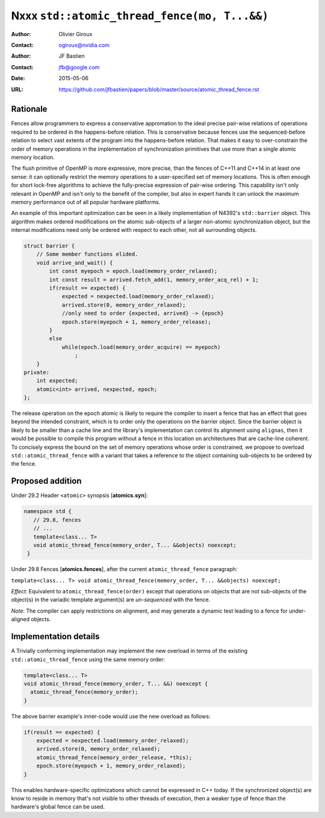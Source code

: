 =============================================
Nxxx ``std::atomic_thread_fence(mo, T...&&)``
=============================================
.. TODO Update number above.

:Author: Olivier Giroux
:Contact: ogiroux@nvidia.com
:Author: JF Bastien
:Contact: jfb@google.com
:Date: 2015-05-06
:URL: https://github.com/jfbastien/papers/blob/master/source/atomic_thread_fence.rst
.. TODO Update the URL above.

---------
Rationale
---------

Fences allow programmers to express a conservative appromation to the ideal
precise pair-wise relations of operations required to be ordered in the
happens-before relation. This is conservative because fences use the
sequenced-before relation to select vast extents of the program into the
happens-before relation. That makes it easy to over-constrain the order of
memory operations in the implementation of synchronization primitives that use
more than a single atomic memory location.

The flush primitive of OpenMP is more expressive, more precise, than the fences
of C++11 and C++14 in at least one sense: it can optionally restrict the memory
operations to a user-specified set of memory locations. This is often enough for
short lock-free algorithms to achieve the fully-precise expression of pair-wise
ordering. This capability isn't only relevant in OpenMP and isn't only to the
benefit of the compiler, but also in expert hands it can unlock the maximum
memory performance out of all popular hardware platforms.

An example of this important optimization can be seen in a likely implementation
of N4392's ``std::barrier`` object. This algorithm makes ordered modifications
on the atomic sub-objects of a larger non-atomic synchronization object, but the
internal modifications need only be ordered with respect to each other, not all
surrounding objects.

.. code-block:: c++

  struct barrier {
      // Some member functions elided.
      void arrive_and_wait() {
          int const myepoch = epoch.load(memory_order_relaxed);
          int const result = arrived.fetch_add(1, memory_order_acq_rel) + 1;
          if(result == expected) {
              expected = nexpected.load(memory_order_relaxed);
              arrived.store(0, memory_order_relaxed);
              //only need to order {expected, arrived} -> {epoch}
              epoch.store(myepoch + 1, memory_order_release);
          }
          else
              while(epoch.load(memory_order_acquire) == myepoch)
                  ;
      }
  private:
      int expected;
      atomic<int> arrived, nexpected, epoch;
  };

The release operation on the epoch atomic is likely to require the compiler to
insert a fence that has an effect that goes beyond the intended constraint,
which is to order only the operations on the barrier object. Since the barrier
object is likely to be smaller than a cache line and the library's
implementation can control its alignment using ``alignas``, then it would be
possible to compile this program without a fence in this location on
architectures that are cache-line coherent. To concisely express the bound on
the set of memory operations whose order is constrained, we propose to overload
``std::atomic_thread_fence`` with a variant that takes a reference to the object
containing sub-objects to be ordered by the fence.

-----------------
Proposed addition
-----------------

Under 29.2 Header ``<atomic>`` synopsis [**atomics.syn**]:

.. code-block:: c++

  namespace std {
     // 29.8, fences
     // ...
     template<class... T>
     void atomic_thread_fence(memory_order, T... &&objects) noexcept;
   }

Under 29.8 Fences [**atomics.fences**], after the current
``atomic_thread_fence`` paragraph:

``template<class... T> void atomic_thread_fence(memory_order, T... &&objects) noexcept;``

*Effect*: Equivalent to ``atomic_thread_fence(order)`` except that operations on
objects that are not sub-objects of the object(s) in the variadic template
argument(s) are *un-sequenced* with the fence.

*Note*: The compiler can apply restrictions on alignment, and may generate a
dynamic test leading to a fence for under-aligned objects.

----------------------
Implementation details
----------------------

A Trivially conforming implementation may implement the new overload in terms of
the existing ``std::atomic_thread_fence`` using the same memory order:

.. code-block:: c++

     template<class... T>
     void atomic_thread_fence(memory_order, T... &&) noexcept {
       atomic_thread_fence(memory_order);
     }

The above barrier example's inner-code would use the new overload as follows:

.. code-block:: c++

          if(result == expected) {
              expected = nexpected.load(memory_order_relaxed);
              arrived.store(0, memory_order_relaxed);
	      atomic_thread_fence(memory_order_release, *this);
              epoch.store(myepoch + 1, memory_order_relaxed);
          }

This enables hardware-specific optimizations which cannot be expressed in C++
today. If the synchronized object(s) are know to reside in memory that's not
visible to other threads of execution, then a weaker type of fence than the
hardware's global fence can be used.
